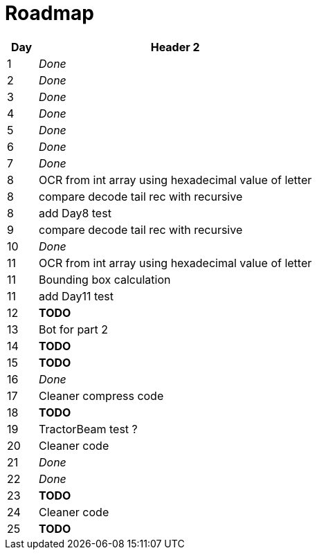 = Roadmap

[cols="10%,90%"]
|===
|Day |Header 2

|1 | _Done_
|2 | _Done_
|3 | _Done_
|4 | _Done_
|5 | _Done_
|6 | _Done_
|7 | _Done_
|8 | OCR from int array using hexadecimal value of letter
|8 | compare decode tail rec with recursive
|8 | add Day8 test
|9 | compare decode tail rec with recursive
|10 | _Done_
|11 | OCR from int array using hexadecimal value of letter
|11 | Bounding box calculation
|11 | add Day11 test
|12 | *TODO*
|13 | Bot for part 2
|14 | *TODO*
|15 | *TODO*
|16 | _Done_
|17 | Cleaner compress code
|18 | *TODO*
|19 | TractorBeam test ?
|20 | Cleaner code
|21 | _Done_
|22 | _Done_
|23 | *TODO*
|24 | Cleaner code
|25 | *TODO*
|===